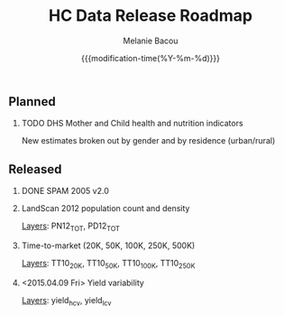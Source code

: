 #+TITLE: HC Data Release Roadmap
#+AUTHOR: Melanie Bacou
#+EMAIL: mel@mbacou.com
#+DATE: {{{modification-time(%Y-%m-%d)}}}

#+OPTIONS: H:2 num:1 toc:2 \n:nil @:t ::t |:t ^:t -:t f:t *:t <:t
#+LaTeX_CLASS: mel-article
#+STARTUP: indent showstars

** Planned

*** TODO DHS Mother and Child health and nutrition indicators
    SCHEDULED: <2015.04.17 Fri>
New estimates broken out by gender and by residence (urban/rural)


** Released

*** DONE SPAM 2005 v2.0
    CLOSED: <2015.04.09 Fri>

*** LandScan 2012 population count and density
    CLOSED: <2015.04.09 Fri>
_Layers_: PN12_TOT, PD12_TOT

*** Time-to-market (20K, 50K, 100K, 250K, 500K)
    CLOSED: <2015.04.09 Fri>
_Layers_: TT10_20K, TT10_50K, TT10_100K, TT10_250K

*** <2015.04.09 Fri> Yield variability
    CLOSED: <2015.04.09 Fri>
_Layers_: yield_h_cv, yield_l_cv